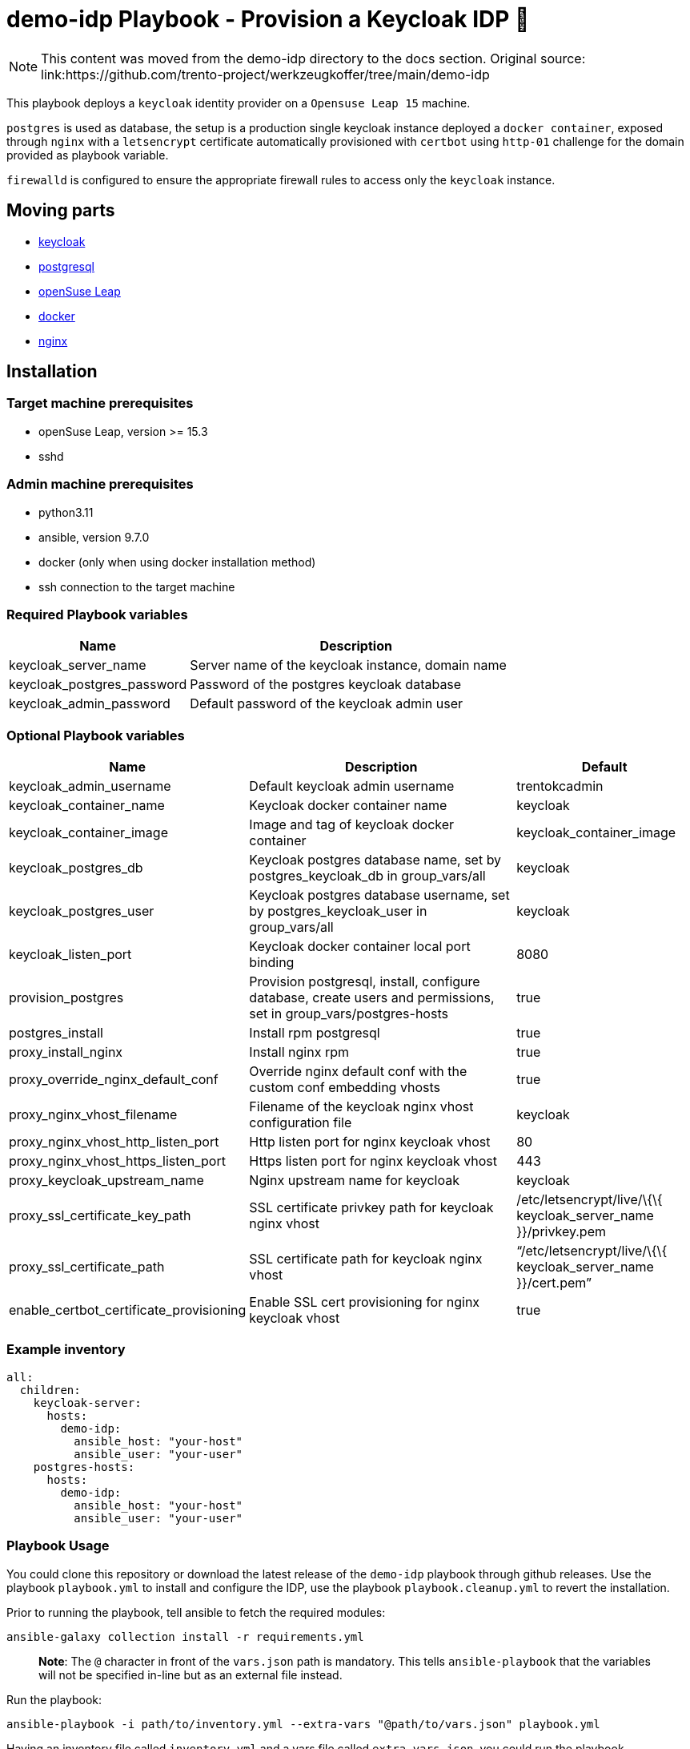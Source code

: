 = demo-idp Playbook - Provision a Keycloak IDP 🔐

NOTE: This content was moved from the demo-idp directory to the docs section. Original source: link:https://github.com/trento-project/werkzeugkoffer/tree/main/demo-idp

This playbook deploys a `+keycloak+` identity provider on a
`+Opensuse Leap 15+` machine.

`+postgres+` is used as database, the setup is a production single
keycloak instance deployed a `+docker container+`, exposed through
`+nginx+` with a `+letsencrypt+` certificate automatically provisioned
with `+certbot+` using `+http-01+` challenge for the domain provided as
playbook variable.

`+firewalld+` is configured to ensure the appropriate firewall rules to
access only the `+keycloak+` instance.

== Moving parts

* link:https://www.keycloak.org/[keycloak]
* link:https://www.postgresql.org/[postgresql]
* link:https://get.opensuse.org/leap[openSuse Leap]
* link:https://www.docker.com/get-started[docker]
* link:https://nginx.org/[nginx]

== Installation

=== Target machine prerequisites

* openSuse Leap, version >= 15.3
* sshd

=== Admin machine prerequisites

* python3.11
* ansible, version 9.7.0
* docker (only when using docker installation method)
* ssh connection to the target machine

=== Required Playbook variables

[width="100%",cols="35%,65%",options="header",]
|===
|Name |Description
|keycloak_server_name |Server name of the keycloak instance, domain name
|keycloak_postgres_password |Password of the postgres keycloak database
|keycloak_admin_password |Default password of the keycloak admin user
|===

=== Optional Playbook variables

[width="100%",cols="19%,53%,28%",options="header",]
|===
|Name |Description |Default
|keycloak_admin_username |Default keycloak admin username |trentokcadmin

|keycloak_container_name |Keycloak docker container name |keycloak

|keycloak_container_image |Image and tag of keycloak docker container
|keycloak_container_image

|keycloak_postgres_db |Keycloak postgres database name, set by
postgres_keycloak_db in group_vars/all |keycloak

|keycloak_postgres_user |Keycloak postgres database username, set by
postgres_keycloak_user in group_vars/all |keycloak

|keycloak_listen_port |Keycloak docker container local port binding
|8080

|provision_postgres |Provision postgresql, install, configure database,
create users and permissions, set in group_vars/postgres-hosts |true

|postgres_install |Install rpm postgresql |true

|proxy_install_nginx |Install nginx rpm |true

|proxy_override_nginx_default_conf |Override nginx default conf with the
custom conf embedding vhosts |true

|proxy_nginx_vhost_filename |Filename of the keycloak nginx vhost
configuration file |keycloak

|proxy_nginx_vhost_http_listen_port |Http listen port for nginx keycloak
vhost |80

|proxy_nginx_vhost_https_listen_port |Https listen port for nginx
keycloak vhost |443

|proxy_keycloak_upstream_name |Nginx upstream name for keycloak
|keycloak

|proxy_ssl_certificate_key_path |SSL certificate privkey path for
keycloak nginx vhost |/etc/letsencrypt/live/\{\{ keycloak_server_name
}}/privkey.pem

|proxy_ssl_certificate_path |SSL certificate path for keycloak nginx
vhost |"`/etc/letsencrypt/live/\{\{ keycloak_server_name }}/cert.pem`"

|enable_certbot_certificate_provisioning |Enable SSL cert provisioning
for nginx keycloak vhost |true
|===

=== Example inventory

[source,yaml]
----
all:
  children:
    keycloak-server:
      hosts:
        demo-idp:
          ansible_host: "your-host"
          ansible_user: "your-user"
    postgres-hosts:
      hosts:
        demo-idp:
          ansible_host: "your-host"
          ansible_user: "your-user"
----

=== Playbook Usage

You could clone this repository or download the latest release of the
`+demo-idp+` playbook through github releases. Use the playbook
`+playbook.yml+` to install and configure the IDP, use the playbook
`+playbook.cleanup.yml+` to revert the installation.

Prior to running the playbook, tell ansible to fetch the required
modules:

....
ansible-galaxy collection install -r requirements.yml
....

____
*Note*: The `+@+` character in front of the `+vars.json+` path is
mandatory. This tells `+ansible-playbook+` that the variables will not
be specified in-line but as an external file instead.
____

Run the playbook:

....
ansible-playbook -i path/to/inventory.yml --extra-vars "@path/to/vars.json" playbook.yml
....

Having an inventory file called `+inventory.yml+` and a vars file called
`+extra-vars.json+`, you could run the playbook

[source,bash]
----
$ ansible-playbook -i inventory.yml --extra-vars @extra-vars.json playbook.yml
----

*This is just an example you can use all the options of
`+ansible-playbook+` with your inventory and other methods of variables
injection.*

=== Playbook Usage - Docker container

You can use the docker image
`+ghcr.io/trento-project/werkzeugkoffer-demo-idp:rolling+`, to run both
playbooks, the image contains the playbook files ready to be provisioned
and all the necessary dependencies at the right version.

The docker image assumes you mount an `+inventory+` file and an
`+extra-vars+` file.

Mounting your ssh socket will enable you to access the remote machines
like in your local environment.

Assuming you have in the current folder a file called `+inventory.yml+`
and `+extra-vars.json+`

[source,bash]
----
docker run \
    -e "SSH_AUTH_SOCK=/ssh-agent" \
    -v $(pwd)/inventory.yml:/playbook/inventory.yml \
    -v $(pwd)/extra-vars.json:/playbook/extra-vars.json \
    -v $SSH_AUTH_SOCK:/ssh-agent \
    ghcr.io/trento-project/werkzeugkoffer-demo-idp:rolling /playbook/inventory.yml /playbook/extra-vars.json
----

==== OSX Docker

[source,bash]
----
docker run \
    -e "SSH_AUTH_SOCK=/ssh-agent" \
    -v $(pwd)/inventory.yml:/playbook/inventory.yml \
    -v $(pwd)/extra-vars.json:/playbook/extra-vars.json \
    -v /run/host-services/ssh-auth.sock:/ssh-agent \
    ghcr.io/trento-project/werkzeugkoffer-demo-idp:rolling /playbook/inventory.yml /playbook/extra-vars.json
----
